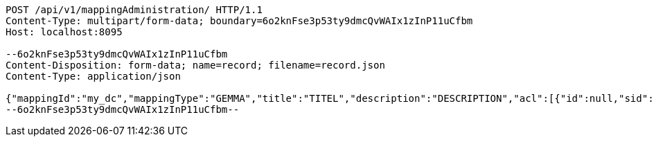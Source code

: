 [source,http,options="nowrap"]
----
POST /api/v1/mappingAdministration/ HTTP/1.1
Content-Type: multipart/form-data; boundary=6o2knFse3p53ty9dmcQvWAIx1zInP11uCfbm
Host: localhost:8095

--6o2knFse3p53ty9dmcQvWAIx1zInP11uCfbm
Content-Disposition: form-data; name=record; filename=record.json
Content-Type: application/json

{"mappingId":"my_dc","mappingType":"GEMMA","title":"TITEL","description":"DESCRIPTION","acl":[{"id":null,"sid":"SELF","permission":"READ"},{"id":null,"sid":"test2","permission":"ADMINISTRATE"}],"mappingDocumentUri":null,"documentHash":null}
--6o2knFse3p53ty9dmcQvWAIx1zInP11uCfbm--
----